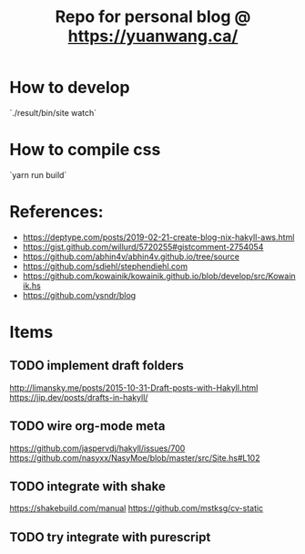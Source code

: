 #+TITLE: Repo for personal blog @ https://yuanwang.ca/

[[https://github.com/yuanw/blog/workflows/CI/badge.svg]]

* How to develop
`./result/bin/site watch`

* How to compile css
`yarn run build`

* References:
- https://deptype.com/posts/2019-02-21-create-blog-nix-hakyll-aws.html
- https://gist.github.com/willurd/5720255#gistcomment-2754054
- https://github.com/abhin4v/abhin4v.github.io/tree/source
- https://github.com/sdiehl/stephendiehl.com
- https://github.com/kowainik/kowainik.github.io/blob/develop/src/Kowainik.hs
- https://github.com/ysndr/blog
* Items
** TODO implement draft folders
http://limansky.me/posts/2015-10-31-Draft-posts-with-Hakyll.html
https://jip.dev/posts/drafts-in-hakyll/
** TODO wire org-mode meta
https://github.com/jaspervdj/hakyll/issues/700
https://github.com/nasyxx/NasyMoe/blob/master/src/Site.hs#L102
** TODO integrate with shake
https://shakebuild.com/manual
https://github.com/mstksg/cv-static

** TODO try integrate with purescript
